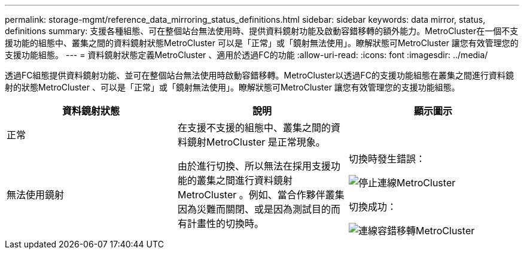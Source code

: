---
permalink: storage-mgmt/reference_data_mirroring_status_definitions.html 
sidebar: sidebar 
keywords: data mirror, status, definitions 
summary: 支援各種組態、可在整個站台無法使用時、提供資料鏡射功能及啟動容錯移轉的額外能力。MetroCluster在一個不支援功能的組態中、叢集之間的資料鏡射狀態MetroCluster 可以是「正常」或「鏡射無法使用」。瞭解狀態可MetroCluster 讓您有效管理您的支援功能組態。 
---
= 資料鏡射狀態定義MetroCluster 、適用於透過FC的功能
:allow-uri-read: 
:icons: font
:imagesdir: ../media/


[role="lead"]
透過FC組態提供資料鏡射功能、並可在整個站台無法使用時啟動容錯移轉。MetroCluster以透過FC的支援功能組態在叢集之間進行資料鏡射的狀態MetroCluster 、可以是「正常」或「鏡射無法使用」。瞭解狀態可MetroCluster 讓您有效管理您的支援功能組態。

|===
| 資料鏡射狀態 | 說明 | 顯示圖示 


 a| 
正常
 a| 
在支援不支援的組態中、叢集之間的資料鏡射MetroCluster 是正常現象。
 a| 
image:../media/metrocluster_connectivity_optimal.gif[""]



 a| 
無法使用鏡射
 a| 
由於進行切換、所以無法在採用支援功能的叢集之間進行資料鏡射MetroCluster 。例如、當合作夥伴叢集因為災難而關閉、或是因為測試目的而有計畫性的切換時。
 a| 
切換時發生錯誤：

image::../media/metrocluster_connectivity_down.gif[停止連線MetroCluster]

切換成功：

image::../media/metrocluster_connectivity_failover.gif[連線容錯移轉MetroCluster]

|===